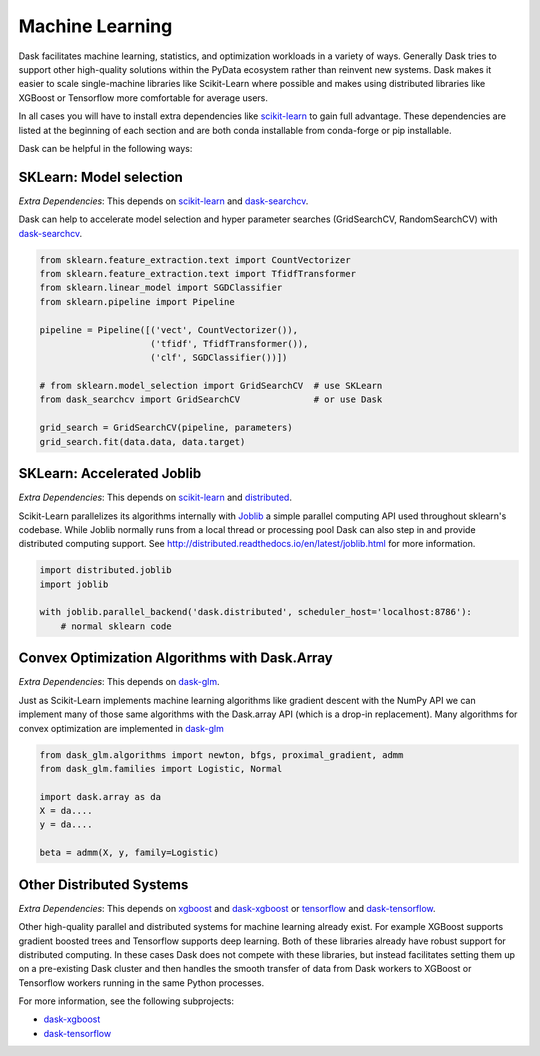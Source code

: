 Machine Learning
================

Dask facilitates machine learning, statistics, and optimization workloads in a
variety of ways.  Generally Dask tries to support other high-quality solutions
within the PyData ecosystem rather than reinvent new systems.  Dask makes it
easier to scale single-machine libraries like Scikit-Learn where possible and
makes using distributed libraries like XGBoost or Tensorflow more comfortable
for average users.

In all cases you will have to install extra dependencies like scikit-learn_ to
gain full advantage.  These dependencies are listed at the beginning of each
section and are both conda installable from conda-forge or pip installable.

Dask can be helpful in the following ways:

SKLearn: Model selection
------------------------

*Extra Dependencies*: This depends on scikit-learn_ and dask-searchcv_.

Dask can help to accelerate model selection and hyper parameter searches
(GridSearchCV, RandomSearchCV) with dask-searchcv_.

.. code-block:: python

   from sklearn.feature_extraction.text import CountVectorizer
   from sklearn.feature_extraction.text import TfidfTransformer
   from sklearn.linear_model import SGDClassifier
   from sklearn.pipeline import Pipeline

   pipeline = Pipeline([('vect', CountVectorizer()),
                        ('tfidf', TfidfTransformer()),
                        ('clf', SGDClassifier())])

   # from sklearn.model_selection import GridSearchCV  # use SKLearn
   from dask_searchcv import GridSearchCV              # or use Dask

   grid_search = GridSearchCV(pipeline, parameters)
   grid_search.fit(data.data, data.target)


SKLearn: Accelerated Joblib
---------------------------

*Extra Dependencies*: This depends on scikit-learn_ and distributed_.

Scikit-Learn parallelizes its algorithms internally with Joblib_ a simple
parallel computing API used throughout sklearn's codebase.  While Joblib
normally runs from a local thread or processing pool Dask can also step in and
provide distributed computing support.  See
http://distributed.readthedocs.io/en/latest/joblib.html for more
information.

.. code-block:: python

   import distributed.joblib
   import joblib

   with joblib.parallel_backend('dask.distributed', scheduler_host='localhost:8786'):
       # normal sklearn code

Convex Optimization Algorithms with Dask.Array
----------------------------------------------

*Extra Dependencies*: This depends on dask-glm_.

Just as Scikit-Learn implements machine learning algorithms like gradient
descent with the NumPy API we can implement many of those same algorithms with
the Dask.array API (which is a drop-in replacement).  Many algorithms for
convex optimization are implemented in dask-glm_

.. code-block:: python

    from dask_glm.algorithms import newton, bfgs, proximal_gradient, admm
    from dask_glm.families import Logistic, Normal

    import dask.array as da
    X = da....
    y = da....

    beta = admm(X, y, family=Logistic)


Other Distributed Systems
-------------------------

*Extra Dependencies*: This depends on xgboost_ and dask-xgboost_ or tensorflow_ and dask-tensorflow_.

Other high-quality parallel and distributed systems for machine learning
already exist.  For example XGBoost supports gradient boosted trees and
Tensorflow supports deep learning.  Both of these libraries already have robust
support for distributed computing.  In these cases Dask does not compete with
these libraries, but instead facilitates setting them up on a pre-existing Dask
cluster and then handles the smooth transfer of data from Dask workers to
XGBoost or Tensorflow workers running in the same Python processes.

For more information, see the following subprojects:

-  dask-xgboost_
-  dask-tensorflow_

.. _dask-searchcv: https://github.com/dask/dask-searchcv
.. _dask-glm: https://github.com/dask/dask-glm
.. _dask-xgboost: https://github.com/dask/dask-xgboost
.. _dask-tensorflow: https://github.com/dask/dask-tensorflow
.. _Joblib: https://pythonhosted.org/joblib/
.. _scikit-learn: http://scikit-learn.org/stable/
.. _xgboost: https://github.com/dmlc/xgboost
.. _tensorflow: https://www.tensorflow.org/
.. _distributed: https://distributed.readthedocs.org/en/latest/
